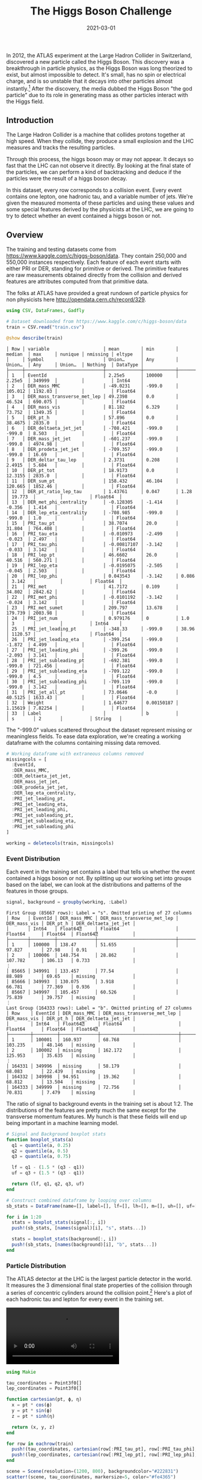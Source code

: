 #+TITLE: The Higgs Boson Challenge
#+DESCRIPTION: Hello world
#+DATE: 2021-03-01
#+HERO: /static/higgs-bg.png

In 2012, the ATLAS experiment at the Large Hadron Collider in Switzerland, discovered a new particle called the Higgs Boson. This discovery was a breakthrough in particle physics, as the Higgs Boson was long theorized to exist, but almost impossible to detect. It's small, has no spin or electrical charge, and is so unstable that it decays into other particles almost instantly.[1] After the discovery, the media dubbed the Higgs Boson "the god particle" due to its role in generating mass as other particles interact with the Higgs field.

** Introduction

The Large Hadron Collider is a machine that collides protons together at high speed. When they collide, they produce a small explosion and the LHC measures and tracks the resulting particles.

Through this process, the higgs boson may or may not appear. It decays so fast that the LHC can not observe it directly. By looking at the final state of the particles, we can perform a kind of backtracking and deduce if the particles were the result of a higgs boson decay.

In this dataset, every row corresponds to a collision event. Every event contains one lepton, one hadronic tau, and a variable number of jets. We're given the measured momenta of these particles and using these values and some special features derived by the physicists at the LHC, we are going to try to detect whether an event contained a higgs boson or not.

** Overview

The training and testing datasets come from <https://www.kaggle.com/c/higgs-boson/data>. They contain 250,000 and 550,000 instances respectively. Each feature of each event starts with either PRI or DER, standing for primitive or derived. The primitive features are raw measurements obtained directly from the collision and derived features are attributes computed from that primitive data.

The folks at ATLAS have provided a great rundown of particle physics for non physicists here <http://opendata.cern.ch/record/329>.

#+BEGIN_SRC julia
using CSV, DataFrames, Gadfly

# Dataset downloaded from https://www.kaggle.com/c/higgs-boson/data
train = CSV.read("train.csv")
#+END_SRC

#+BEGIN_SRC julia
@show describe(train)
#+END_SRC

#+BEGIN_SRC none
│ Row │ variable                    │ mean        │ min        │ median  │ max     │ nunique │ nmissing │ eltype   │
│     │ Symbol                      │ Union…      │ Any        │ Union…  │ Any     │ Union…  │ Nothing  │ DataType │
├─────┼─────────────────────────────┼─────────────┼────────────┼─────────┼─────────┼─────────┼──────────┼──────────┤
│ 1   │ EventId                     │ 2.25e5      │ 100000     │ 2.25e5  │ 349999  │         │          │ Int64    │
│ 2   │ DER_mass_MMC                │ -49.0231    │ -999.0     │ 105.012 │ 1192.03 │         │          │ Float64  │
│ 3   │ DER_mass_transverse_met_lep │ 49.2398     │ 0.0        │ 46.524  │ 690.075 │         │          │ Float64  │
│ 4   │ DER_mass_vis                │ 81.182      │ 6.329      │ 73.752  │ 1349.35 │         │          │ Float64  │
│ 5   │ DER_pt_h                    │ 57.896      │ 0.0        │ 38.4675 │ 2835.0  │         │          │ Float64  │
│ 6   │ DER_deltaeta_jet_jet        │ -708.421    │ -999.0     │ -999.0  │ 8.503   │         │          │ Float64  │
│ 7   │ DER_mass_jet_jet            │ -601.237    │ -999.0     │ -999.0  │ 4974.98 │         │          │ Float64  │
│ 8   │ DER_prodeta_jet_jet         │ -709.357    │ -999.0     │ -999.0  │ 16.69   │         │          │ Float64  │
│ 9   │ DER_deltar_tau_lep          │ 2.3731      │ 0.208      │ 2.4915  │ 5.684   │         │          │ Float64  │
│ 10  │ DER_pt_tot                  │ 18.9173     │ 0.0        │ 12.3155 │ 2835.0  │         │          │ Float64  │
│ 11  │ DER_sum_pt                  │ 158.432     │ 46.104     │ 120.665 │ 1852.46 │         │          │ Float64  │
│ 12  │ DER_pt_ratio_lep_tau        │ 1.43761     │ 0.047      │ 1.28    │ 19.773  │         │          │ Float64  │
│ 13  │ DER_met_phi_centrality      │ -0.128305   │ -1.414     │ -0.356  │ 1.414   │         │          │ Float64  │
│ 14  │ DER_lep_eta_centrality      │ -708.985    │ -999.0     │ -999.0  │ 1.0     │         │          │ Float64  │
│ 15  │ PRI_tau_pt                  │ 38.7074     │ 20.0       │ 31.804  │ 764.408 │         │          │ Float64  │
│ 16  │ PRI_tau_eta                 │ -0.010973   │ -2.499     │ -0.023  │ 2.497   │         │          │ Float64  │
│ 17  │ PRI_tau_phi                 │ -0.00817107 │ -3.142     │ -0.033  │ 3.142   │         │          │ Float64  │
│ 18  │ PRI_lep_pt                  │ 46.6602     │ 26.0       │ 40.516  │ 560.271 │         │          │ Float64  │
│ 19  │ PRI_lep_eta                 │ -0.0195075  │ -2.505     │ -0.045  │ 2.503   │         │          │ Float64  │
│ 20  │ PRI_lep_phi                 │ 0.043543    │ -3.142     │ 0.086   │ 3.142   │         │          │ Float64  │
│ 21  │ PRI_met                     │ 41.7172     │ 0.109      │ 34.802  │ 2842.62 │         │          │ Float64  │
│ 22  │ PRI_met_phi                 │ -0.0101192  │ -3.142     │ -0.024  │ 3.142   │         │          │ Float64  │
│ 23  │ PRI_met_sumet               │ 209.797     │ 13.678     │ 179.739 │ 2003.98 │         │          │ Float64  │
│ 24  │ PRI_jet_num                 │ 0.979176    │ 0          │ 1.0     │ 3       │         │          │ Int64    │
│ 25  │ PRI_jet_leading_pt          │ -348.33     │ -999.0     │ 38.96   │ 1120.57 │         │          │ Float64  │
│ 26  │ PRI_jet_leading_eta         │ -399.254    │ -999.0     │ -1.872  │ 4.499   │         │          │ Float64  │
│ 27  │ PRI_jet_leading_phi         │ -399.26     │ -999.0     │ -2.093  │ 3.141   │         │          │ Float64  │
│ 28  │ PRI_jet_subleading_pt       │ -692.381    │ -999.0     │ -999.0  │ 721.456 │         │          │ Float64  │
│ 29  │ PRI_jet_subleading_eta      │ -709.122    │ -999.0     │ -999.0  │ 4.5     │         │          │ Float64  │
│ 30  │ PRI_jet_subleading_phi      │ -709.119    │ -999.0     │ -999.0  │ 3.142   │         │          │ Float64  │
│ 31  │ PRI_jet_all_pt              │ 73.0646     │ -0.0       │ 40.5125 │ 1633.43 │         │          │ Float64  │
│ 32  │ Weight                      │ 1.64677     │ 0.00150187 │ 1.15619 │ 7.82254 │         │          │ Float64  │
│ 33  │ Label                       │             │ b          │         │ s       │ 2       │          │ String   │
#+END_SRC

The "-999.0" values scattered throughout the dataset represent missing or meaningless fields. To ease data exploration, we're creating a working dataframe with the columns containing missing data removed.

#+BEGIN_SRC julia
# Working dataframe with extraneous columns removed
missingcols = [
  :EventId,
  :DER_mass_MMC,
  :DER_deltaeta_jet_jet,
  :DER_mass_jet_jet,
  :DER_prodeta_jet_jet,
  :DER_lep_eta_centrality,
  :PRI_jet_leading_pt,
  :PRI_jet_leading_eta,
  :PRI_jet_leading_phi,
  :PRI_jet_subleading_pt,
  :PRI_jet_subleading_eta,
  :PRI_jet_subleading_phi
]

working = deletecols(train, missingcols)
#+END_SRC

*** Event Distribution

Each event in the training set contains a label that tells us whether the event contained a higgs boson or not. By splitting up our working set into groups based on the label, we can look at the distributions and patterns of the features in those groups.

#+BEGIN_SRC julia
signal, background = groupby(working, :Label)
#+END_SRC

#+BEGIN_SRC none
First Group (85667 rows): Label = "s". Omitted printing of 27 columns
│ Row   │ EventId │ DER_mass_MMC │ DER_mass_transverse_met_lep │ DER_mass_vis │ DER_pt_h │ DER_deltaeta_jet_jet │
│       │ Int64   │ Float64⍰     │ Float64                     │ Float64      │ Float64  │ Float64⍰             │
├───────┼─────────┼──────────────┼─────────────────────────────┼──────────────┼──────────┼──────────────────────┤
│ 1     │ 100000  │ 138.47       │ 51.655                      │ 97.827       │ 27.98    │ 0.91                 │
│ 2     │ 100006  │ 148.754      │ 28.862                      │ 107.782      │ 106.13   │ 0.733                │
⋮
│ 85665 │ 349991  │ 133.457      │ 77.54                       │ 88.989       │ 69.65    │ missing              │
│ 85666 │ 349993  │ 130.075      │ 3.918                       │ 66.781       │ 77.369   │ 0.936                │
│ 85667 │ 349997  │ 105.457      │ 60.526                      │ 75.839       │ 39.757   │ missing              │
⋮
Last Group (164333 rows): Label = "b". Omitted printing of 27 columns
│ Row    │ EventId │ DER_mass_MMC │ DER_mass_transverse_met_lep │ DER_mass_vis │ DER_pt_h │ DER_deltaeta_jet_jet │
│        │ Int64   │ Float64⍰     │ Float64                     │ Float64      │ Float64  │ Float64⍰             │
├────────┼─────────┼──────────────┼─────────────────────────────┼──────────────┼──────────┼──────────────────────┤
│ 1      │ 100001  │ 160.937      │ 68.768                      │ 103.235      │ 48.146   │ missing              │
│ 2      │ 100002  │ missing      │ 162.172                     │ 125.953      │ 35.635   │ missing              │
⋮
│ 164331 │ 349996  │ missing      │ 58.179                      │ 68.083       │ 22.439   │ missing              │
│ 164332 │ 349998  │ 94.951       │ 19.362                      │ 68.812       │ 13.504   │ missing              │
│ 164333 │ 349999  │ missing      │ 72.756                      │ 70.831       │ 7.479    │ missing              │
#+END_SRC

The ratio of signal to background events in the training set is about 1:2. The distributions of the features are pretty much the same except for the transverse momentum features. My hunch is that these fields will end up being important in a machine learning model.

#+BEGIN_HTML
<object data="/static/the-higgs-boson-challenge/sb-stats.svg" type="image/svg+xml">
  <param name="url" value="/static/the-higgs-boson-challenge/sb-stats.svg">
</object>
#+END_HTML

#+BEGIN_SRC julia
# Signal and Background boxplot stats
function boxplot_stats(a)
  q1 = quantile(a, 0.25)
  q2 = quantile(a, 0.5)
  q3 = quantile(a, 0.75)

  lf = q1 - (1.5 * (q3 - q1))
  uf = q3 + (1.5 * (q3 - q1))

  return (lf, q1, q2, q3, uf)
end

# Construct combined dataframe by looping over columns
sb_stats = DataFrame(name=[], label=[], lf=[], lh=[], m=[], uh=[], uf=[])

for i in 1:20
  stats = boxplot_stats(signal[:, i])
  push!(sb_stats, [names(signal)[i], "s", stats...])

  stats = boxplot_stats(background[:, i])
  push!(sb_stats, [names(background)[i], "b", stats...])
end
#+END_SRC

*** Particle Distribution

The ATLAS detector at the LHC is the largest particle detector in the world. It measures the 3 dimensional final state properties of the collision through a series of concentric cylinders around the collision point.[6] Here's a plot of each hadronic tau and lepton for every event in the training set.

#+BEGIN_HTML
<video controls>
  <source src="/static/the-higgs-boson-challenge/particles-3d.mp4" type="video/mp4">
  Video not supported.
</video>
#+END_HTML

#+BEGIN_SRC julia
using Makie

tau_coordinates = Point3f0[]
lep_coordinates = Point3f0[]

function cartesian(pt, ϕ, η)
  x = pt * cos(ϕ)
  y = pt * sin(ϕ)
  z = pt * sinh(η)

  return (x, y, z)
end

for row in eachrow(train)
  push!(tau_coordinates, cartesian(row[:PRI_tau_pt], row[:PRI_tau_phi], row[:PRI_tau_eta]))
  push!(lep_coordinates, cartesian(row[:PRI_lep_pt], row[:PRI_lep_phi], row[:PRI_lep_eta]))
end

scene = Scene(resolution=(1200, 800), backgroundcolor="#222831")
scatter!(scene, tau_coordinates, markersize=5, color="#fe4365")
scatter!(scene, lep_coordinates, markersize=5, color="#eca25c")

scale!(scene, 2, 2, 2)
scene.center = false

record(scene, "particles-3d.mp4", 1:200) do i
  rotate_cam!(scene, 0.01, 0.0, 0.0)
end
#+END_SRC

This density plot shows the distribution of those particles in the transverse plane. Anything that escapes down the longitudinal axis is not detectable, and thus we see most particles end up in a small ring around the z-axis.

#+BEGIN_HTML
<object data="/static/the-higgs-boson-challenge/coordinate-density.svg" type="image/svg+xml">
  <param name="url" value="/static/the-higgs-boson-challenge/coordinate-density.svg">
</object>
#+END_HTML

#+BEGIN_SRC julia
coordinates = DataFrame(x=[], y=[], z=[])

for row in eachrow(working)
  push!(coordinates, cartesian(row[:PRI_tau_pt], row[:PRI_tau_phi], row[:PRI_tau_eta]))
  push!(coordinates, cartesian(row[:PRI_lep_pt], row[:PRI_lep_phi], row[:PRI_lep_eta]))
end

plot(
  coordinates,
  x = :x,
  y = :y,
  Geom.density2d,
  Scale.color_continuous(colormap=x->get(ColorSchemes.blackbody, x))
)
#+END_SRC

*** What role do jets play?

A jet is a narrow stream of particles that occur as the result of the hadronization of a quark or gluon.[7] Every event in our dataset has either 0, 1, 2, or 3+ jets. These jets are important as they give us crucial insight into the energy of the system. In our training set, events with two jets show the highest probability to contain a higgs boson.

#+BEGIN_HTML
<object data="/static/the-higgs-boson-challenge/num-jets.svg" type="image/svg+xml">
  <param name="url" value="/static/the-higgs-boson-challenge/num-jets.svg">
</object>
#+END_HTML

#+BEGIN_SRC julia
jet_groups = groupby(working, :PRI_jet_num, sort=true)
jet_df = DataFrame(num_jets=[], num_s=[], num_b=[])

for group in jet_groups
  num_jets = first(group[:PRI_jet_num])
  num_s = count(group[:Label] .== "s")
  num_b = count(group[:Label] .== "b")

  push!(jet_df, (num_jets, num_s, num_b))

  println("$num_jets: $(num_s / num_b)")

  # Ratio of signal to background ^
  # 0: 0.3425377245669905
  # 1: 0.5560460729622346
  # 2: 1.0441874619598295
  # 3: 0.4361433292295730
end

plot(
  stack(jet_df, [:num_s, :num_b]),
  x = :num_jets,
  y = :value,
  color = :variable,
  Geom.bar(position = :dodge)
)
#+END_SRC

*** Missing Mass and Energy

Energy in the ATLAS detector can escape detection. The two primary ways this happens is through the neutrino, a small fundamental particle that doesn't strongly interact with matter, and through the longitudinal axis, where the machine doesn't have detection capabilities. Using the law of the conservation of momentum, physicists can infer properties of the missing energy and use that to estimate the candidate mass of a Higgs Boson in any given event.

#+BEGIN_HTML
<object data="/static/the-higgs-boson-challenge/transverse-energy.svg" type="image/svg+xml">
  <param name="url" value="/static/the-higgs-boson-challenge/transverse-energy.svg">
</object>
#+END_HTML

#+BEGIN_HTML
<object data="/static/the-higgs-boson-challenge/higgs-invariant-mass.svg" type="image/svg+xml">
  <param name="url" value="/static/the-higgs-boson-challenge/higgs-invariant-mass.svg">
</object>
#+END_HTML

*** Correlations

The features that are most correlated to each other are the tau phi, tau eta, lepton phi and lepton eta angles, as well as a couple of derived features that depend on those. Due to the missing values, we removed most of the jet features, which are probably strongly correlated with the related jet derived features.

#+BEGIN_HTML
<object data="/static/the-higgs-boson-challenge/correlations.svg" type="image/svg+xml">
  <param name="url" value="/static/the-higgs-boson-challenge/correlations.svg">
</object>
#+END_HTML

#+BEGIN_SRC julia
correlations = cor(Matrix(working[:, 1:20]))

spy(
  correlations,
  Scale.y_discrete(labels=i->names(working[:, 1:20])[i]),
  Guide.ylabel(nothing),
  Guide.colorkey(title="Correlation\nCoefficient  "),
  Guide.xticks(label=false),
  Guide.xlabel(nothing)
)
#+END_SRC

[1]: https://en.wikipedia.org/wiki/Higgs_boson
[2]: http://opendata.cern.ch/record/329
[3]: http://opendata.cern.ch/record/328
[4]: https://github.com/dmlc/xgboost/blob/master/demo/kaggle-higgs/higgs-cv.py
[5]: https://www.kaggle.com/c/higgs-boson/overview/evaluation
[6]: https://en.wikipedia.org/wiki/ATLAS_experiment
[7]: https://en.wikipedia.org/wiki/Jet_(particle_physics)
[8]: http://proceedings.mlr.press/v42/meli14.pdf
[9]: https://en.wikipedia.org/wiki/Logit